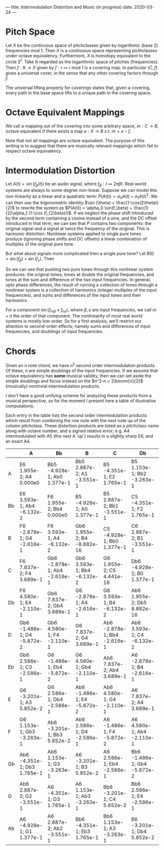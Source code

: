 ---
title: Intermodulation Distortion and Music (in progress)
date: 2020-03-24
---
#+OPTIONS: ^:nil
# the ^:nil disables sub/superscript text highlighting which unbreaks underscores
#+OPTIONS: tex:t
* Pitch Space
Let $X$ be the continuous space of pitchclasses given by logarithmic
(base 2) frequencies mod 1. Then $X$ is a continuous space
representing picthclasses under octave equivalency. Furthermore, $X$
is homotopy equivalent to the circle $S^1$. Take $\mathbb{R}$ regarded
as the logarithmic space of pitches (frequencies). Then
$f : \mathbb{R} \rightarrow X$ given by
$f : r \mapsto r \text{ mod }1$ is a covering map. In particular
$(C,f)$ gives a universal cover, in the sense that any other covering
factors through $f$.

The universal lifting property for coverings states that, given a
covering, every path in the base space lifts to a unique path in the
covering space.
* Octave Equivalent Mappings
We call a mapping out of the covering into some arbitrary space,
$m : C \to B$, octave equivalent if there exists a map $e : X \to B$
s.t. $m = e \circ f$.

Note that not all mappings are octave equivalent. The purpose of this
writing is to suggest that there are musically relevant mappings which
fail to respect octave equivalency.
* Intermodulation Distortion
Let $A(t) = \sin (f_\beta (t))$ be an audio signal, where $f_\beta : t \mapsto 2\pi\beta t$. Real world systems
are always to some degree non-linear. Suppose we can model this
non-linearity as a linear and a quadratic term:
$P(A(t)) = \alpha_0 A(t) + \alpha_1 A(t)^2$. We can then use the
trigonometric identity $\sin (\theta) = \frac{1-\cos(2\theta)}{2}$ to
rewrite the system as
$P(A(t)) = \alpha_0 \sin(f_\beta) + \frac{1}{2}\alpha_1 (1-\cos (f_{2\beta}))$. If we neglect the phase shift introduced by the second
term containing a cosine instead of a sine, and the DC offset
introduced in that term, we can see that $P$ contains two components:
the original signal and a signal at twice the frequency of the
original. This is harmonic distortion. Nonlinear systems applied to
single pure tones produce (ignoring phase shifts and DC offsets) a
linear combination of multiples of the original pure tone.

But what about signals more complicated then a single pure tone? Let
$B(t) = \sin (f_\beta) + \sin (f_\gamma)$. Then


\begin{equation*}
\begin{split}
P(B(t)) &= \alpha_0 (\sin (f_\beta) + \sin (f_\gamma)) + \alpha_1
(\sin (f_\beta) + \sin (f_\gamma))^2 \\
&= \alpha_0 (\sin (f_\beta) + \sin (f_\gamma)) + \alpha_1 (\frac{1-\cos(f_{2\beta})}{2} + 2\sin (f_\beta) \sin (f_\gamma) + \frac{1-\cos(f_{2\gamma})}{2}) \\
&= \alpha_0 (\sin (f_\beta) + \sin (f_\gamma)) + \alpha_1 (\frac{1-\cos(f_{2\beta})}{2} + \cos(f_{\beta - \gamma}) - \cos(f_{\beta + \gamma}) + \frac{1-\cos(f_{2\gamma})}{2}) \\
\end{split}
\end{equation*}

So we can see that pushing two pure tones through this
nonlinear system produces: the original tones, tones at double the
original frequencies, and tones at the sum and difference of the two
input frequencies. In general, upto phase differences, the result of
running a collection of tones through a nonlinear system is a
collection of harmonics (integer multiples of the input frequencies),
and sums and differences of the input tones and their harmonics.

For a component $\sin(f_{m\beta} \pm f_{n\gamma})$, where
$\beta, \gamma$ are input frequencies, we call $m+n$ the order of that
component. The nonlinearity of most real world systems is mostly
low-order. So for a first analysis, we'll restrict our attention to
second-order effects; namely sums and differences of input
frequencies, and doublings of input frequencies.
* Chords
Given an $n$ note chord, we have $n^2$ second order intermodulation
products. Of these, $n$ are simple doublings of the input frequencies.
If we assume that octave equivalency has *some* musical validity, then
we can set aside the simple doublings and focus instead on the
$n^2-n = 2\binom{n}{2}$ (musically) nontrivial intermodulation
products.

I don't have a good unifying scheme for analyzing these products from
a musical perspective, so for the moment I present here a table of
illustrative computations.

Each entry in the table lists the second order intermodulation
products which result from combining the row note with the next note
up of the column pitchclass. These distortion products are listed as a
pitchclass name along with octave number, and a signed relative error;
e.g. A4 intermodulated with A5 (the next A 'up') results in a
slightly sharp E6, and an exact A4.


|    | A                           | Bb                           | B                           | C                            | Db                           | D                           | Eb                           | E                           | F                            | Gb                          | G                           | Ab                          |
|----+-----------------------------+------------------------------+-----------------------------+------------------------------+------------------------------+-----------------------------+------------------------------+-----------------------------+------------------------------+-----------------------------+-----------------------------+-----------------------------|
| A  | E6 1.955e-2; A4 0.000e0     | Bb5 -4.928e-1; Ab0 1.377e-1  | Bb5 2.887e-2; A1 -3.551e-1  | B5 -4.351e-1; E2 1.765e-1    | B5 1.153e-1; Bb2 -3.263e-1   | C5 -3.201e-1; D3 5.852e-2   | C6 2.586e-1; Gb3 -2.586e-1   | Db6 -1.486e-1; A3 -5.872e-2 | Db6 4.580e-1; C3 -2.110e-1   | D6 7.837e-2; D4 3.689e-1    | Eb6 -2.878e-1; F4 -2.616e-1 | Eb6 3.593e-1; G4 -6.132e-2  |
| Bb | E6 3.593e-1; Ab4 -6.132e-2  | F6 1.955e-2; Bb4 0.000e0     | B5 -4.928e-1; A0 1.377e-1   | B5 2.887e-2; Bb1 -3.551e-1   | C5 -4.351e-1; F2 1.765e-1    | C6 1.153e-1; B2 -3.263e-1   | Db6 -3.201e-1; Eb3 5.852e-2  | Db6 2.586e-1; G3 -2.586e-1  | D6 -1.486e-1; Bb3 -5.872e-2  | D6 4.580e-1; Db4 -2.110e-1  | Eb6 7.837e-2; Eb4 3.689e-1  | E6 -2.878e-1; Gb4 -2.616e-1 |
| B  | F6 -2.878e-1; G4 -2.616e-1  | F6 3.593e-1; A4 -6.132e-2    | Gb6 1.955e-2; B4 -8.882e-16 | C5 -4.928e-1; Bb0 1.377e-1   | C6 2.887e-2; B1 -3.551e-1    | Db6 -4.351e-1; Gb2 1.765e-1 | Db6 1.153e-1; C2 -3.263e-1   | D6 -3.201e-1; E3 5.852e-2   | D6 2.586e-1; Ab3 -2.586e-1   | Eb6 -1.486e-1; B3 -5.872e-2 | Eb6 4.580e-1; D4 -2.110e-1  | E6 7.837e-2; E4 3.689e-1    |
| C  | F6 7.837e-2; F4 3.689e-1    | Gb6 -2.878e-1; Ab4 -2.616e-1 | Gb6 3.593e-1; Bb4 -6.132e-2 | G6 1.955e-2; C5 4.441e-16    | Db6 -4.928e-1; B0 1.377e-1   | Db6 2.887e-2; C1 -3.551e-1  | D6 -4.351e-1; G2 1.765e-1    | D6 1.153e-1; Db3 -3.263e-1  | Eb6 -3.201e-1; F3 5.852e-2   | Eb6 2.586e-1; A3 -2.586e-1  | E6 -1.486e-1; C3 -5.872e-2  | E6 4.580e-1; Eb4 -2.110e-1  |
| Db | F6 4.580e-1; E4 -2.110e-1   | Gb6 7.837e-2; Gb4 3.689e-1   | G6 -2.878e-1; A4 -2.616e-1  | G6 3.593e-1; B4 -6.132e-2    | Ab6 1.955e-2; Db5 8.882e-16  | D6 -4.928e-1; C1 1.377e-1   | D6 2.887e-2; Db2 -3.551e-1   | Eb6 -4.351e-1; Ab2 1.765e-1 | Eb6 1.153e-1; D3 -3.263e-1   | E6 -3.201e-1; Gb3 5.852e-2  | E6 2.586e-1; Bb3 -2.586e-1  | F6 -1.486e-1; Db4 -5.872e-2 |
| D  | Gb6 -1.486e-1; D4 -5.872e-2 | Gb6 4.580e-1; F4 -2.110e-1   | G6 7.837e-2; G4 3.689e-1    | Ab6 -2.878e-1; Bb4 -2.616e-1 | Ab6 3.593e-1; C4 -6.132e-2   | A6 1.955e-2; D5 -8.882e-16  | Eb6 -4.928e-1; Db1 1.377e-1  | Eb6 2.887e-2; D2 -3.551e-1  | E6 -4.351e-1; A2 1.765e-1    | E6 1.153e-1; Eb3 -3.263e-1  | F6 -3.201e-1; G3 5.852e-2   | F6 2.586e-1; B3 -2.586e-1   |
| Eb | Gb6 2.586e-1; C3 -2.586e-1  | G6 -1.486e-1; Eb4 -5.872e-2  | G6 4.580e-1; Gb4 -2.110e-1  | Ab6 7.837e-2; Ab4 3.689e-1   | A6 -2.878e-1; B4 -2.616e-1   | A6 3.593e-1; Db5 -6.132e-2  | Bb6 1.955e-2; Eb5 -8.882e-16 | E6 -4.928e-1; D1 1.377e-1   | E6 2.887e-2; Eb2 -3.551e-1   | F6 -4.351e-1; Bb2 1.765e-1  | F6 1.153e-1; E3 -3.263e-1   | Gb6 -3.201e-1; Ab3 5.852e-2 |
| E  | G6 -3.201e-1; A3 5.852e-2   | G6 2.586e-1; Db4 -2.586e-1   | Ab6 -1.486e-1; E4 -5.872e-2 | Ab6 4.580e-1; G4 -2.110e-1   | A6 7.837e-2; A4 3.689e-1     | Bb6 -2.878e-1; C4 -2.616e-1 | Bb6 3.593e-1; D5 -6.132e-2   | B6 1.955e-2; E5 0.000e0     | F6 -4.928e-1; Eb1 1.377e-1   | F6 2.887e-2; E2 -3.551e-1   | Gb6 -4.351e-1; B2 1.765e-1  | Gb6 1.153e-1; F3 -3.263e-1  |
| F  | G6 1.153e-1; Gb3 -3.263e-1  | Ab6 -3.201e-1; Bb3 5.852e-2  | Ab6 2.586e-1; D4 -2.586e-1  | A6 -1.486e-1; F4 -5.872e-2   | A6 4.580e-1; Ab4 -2.110e-1   | Bb6 7.837e-2; Bb4 3.689e-1  | B6 -2.878e-1; Db5 -2.616e-1  | B6 3.593e-1; Eb5 -6.132e-2  | C7 1.955e-2; F5 0.000e0      | Gb6 -4.928e-1; E1 1.377e-1  | Gb6 2.887e-2; F2 -3.551e-1  | G6 -4.351e-1; C3 1.765e-1   |
| Gb | Ab6 -4.351e-1; Db3 1.765e-1 | Ab6 1.153e-1; G3 -3.263e-1   | A6 -3.201e-1; B3 5.852e-2   | A6 2.586e-1; Eb4 -2.586e-1   | Bb6 -1.486e-1; Gb4 -5.872e-2 | Bb6 4.580e-1; A4 -2.110e-1  | B6 7.837e-2; B4 3.689e-1     | C6 -2.878e-1; D5 -2.616e-1  | C7 3.593e-1; E5 -6.132e-2    | Db7 1.955e-2; Gb5 0.000e0   | G6 -4.928e-1; F1 1.377e-1   | G6 2.887e-2; Gb2 -3.551e-1  |
| G  | Ab6 2.887e-2; G2 -3.551e-1  | A6 -4.351e-1; D3 1.765e-1    | A6 1.153e-1; Ab3 -3.263e-1  | Bb6 -3.201e-1; C4 5.852e-2   | Bb6 2.586e-1; E4 -2.586e-1   | B6 -1.486e-1; G4 -5.872e-2  | B6 4.580e-1; Bb4 -2.110e-1   | C7 7.837e-2; C5 3.689e-1    | Db7 -2.878e-1; Eb5 -2.616e-1 | Db7 3.593e-1; F5 -6.132e-2  | D7 1.955e-2; G5 0.000e0     | Ab6 -4.928e-1; Gb1 1.377e-1 |
| Ab | A6 -4.928e-1; G1 1.377e-1   | A6 2.887e-2; Ab2 -3.551e-1   | Bb6 -4.351e-1; Eb3 1.765e-1 | Bb6 1.153e-1; A3 -3.263e-1   | B6 -3.201e-1; Db4 5.852e-2   | B6 2.586e-1; F4 -2.586e-1   | C6 -1.486e-1; Ab4 -5.872e-2  | C7 4.580e-1; B4 -2.110e-1   | Db7 7.837e-2; Db5 3.689e-1   | D7 -2.878e-1; E5 -2.616e-1  | D7 3.593e-1; Gb5 -6.132e-2  | Eb7 1.955e-2; Ab5 0.000e0   |

